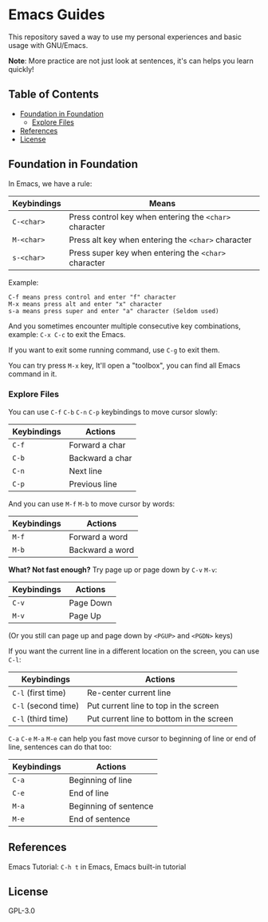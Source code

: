 * Emacs Guides
  This repository saved a way to use my personal experiences and basic usage with GNU/Emacs.

  *Note*: More practice are not just look at sentences, it's can helps you learn quickly!

** Table of Contents
   * [[#foundation-in-foundation][Foundation in Foundation]]
     - [[#explore-files][Explore Files]]
   * [[#references][References]]
   * [[#license][License]]

** Foundation in Foundation
   In Emacs, we have a rule:
   | Keybindings | Means                                                  |
   |-------------+--------------------------------------------------------|
   | ~C-<char>~  | Press control key when entering the ~<char>~ character |
   | ~M-<char>~  | Press alt key when entering the ~<char>~ character     |
   | ~s-<char>~  | Press super key when entering the ~<char>~ character   |

   Example:
   #+begin_example
   C-f means press control and enter "f" character
   M-x means press alt and enter "x" character
   s-a means press super and enter "a" character (Seldom used)
   #+end_example

   And you sometimes encounter multiple consecutive key combinations, example: ~C-x C-c~ to exit the Emacs.

   If you want to exit some running command, use ~C-g~ to exit them.

   You can try press ~M-x~ key, It'll open a "toolbox", you can find all Emacs command in it.

*** Explore Files
   You can use ~C-f~ ~C-b~ ~C-n~ ~C-p~ keybindings to move cursor slowly:
   | Keybindings | Actions         |
   |-------------+-----------------|
   | ~C-f~       | Forward a char  |
   | ~C-b~       | Backward a char |
   | ~C-n~       | Next line       |
   | ~C-p~       | Previous line   |

   And you can use ~M-f~ ~M-b~ to move cursor by words:
   | Keybindings | Actions         |
   |-------------+-----------------|
   | ~M-f~       | Forward a word  |
   | ~M-b~       | Backward a word |

   *What? Not fast enough?* Try page up or page down by ~C-v~ ~M-v~:
   | Keybindings | Actions   |
   |-------------+-----------|
   | ~C-v~       | Page Down |
   | ~M-v~       | Page Up   |
   (Or you still can page up and page down by ~<PGUP>~ and ~<PGDN>~ keys)

   If you want the current line in a different location on the screen, you can use ~C-l~:
   | Keybindings         | Actions                                  |
   |---------------------+------------------------------------------|
   | ~C-l~ (first time)  | Re-center current line                   |
   | ~C-l~ (second time) | Put current line to top in the screen    |
   | ~C-l~ (third time)  | Put current line to bottom in the screen |

   ~C-a~ ~C-e~ ~M-a~ ~M-e~ can help you fast move cursor to beginning of line or end of line, sentences can do that too:
   | Keybindings | Actions               |
   |-------------+-----------------------|
   | ~C-a~       | Beginning of line     |
   | ~C-e~       | End of line           |
   | ~M-a~       | Beginning of sentence |
   | ~M-e~       | End of sentence       |

** References
   Emacs Tutorial: ~C-h t~ in Emacs, Emacs built-in tutorial

** License
   GPL-3.0
